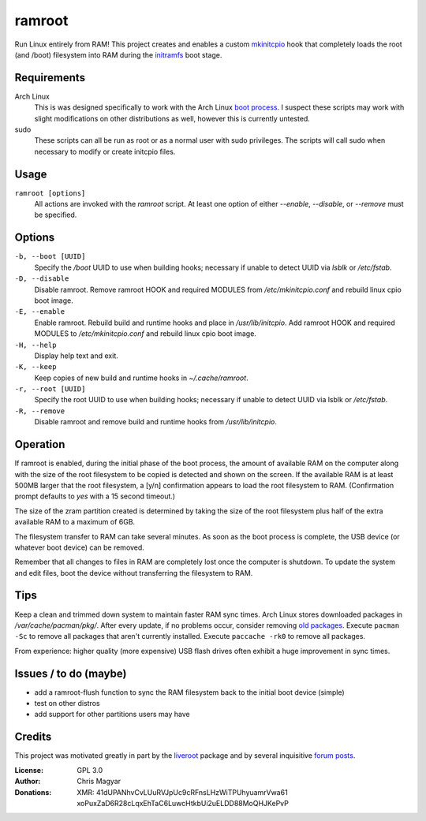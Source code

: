 =======
ramroot
=======

Run Linux entirely from RAM!  This project creates and enables a custom
mkinitcpio_ hook that completely loads the root (and /boot) filesystem into
RAM during the initramfs_ boot stage.


Requirements
============

Arch Linux
    This is was designed specifically to work with the Arch Linux
    `boot process`_.  I suspect these scripts may work with slight
    modifications on other distributions as well, however this is
    currently untested.

sudo
    These scripts can all be run as root or as a normal user with sudo
    privileges.  The scripts will call sudo when necessary to modify or
    create initcpio files.


Usage
=====

``ramroot [options]``
    All actions are invoked with the *ramroot* script.  At least one option
    of either *--enable*, *--disable*, or *--remove* must be specified.


Options
=======

``-b, --boot [UUID]``
    Specify the */boot* UUID to use when building hooks; necessary if
    unable to detect UUID via *lsblk* or */etc/fstab*.

``-D, --disable``
    Disable ramroot.  Remove ramroot HOOK and required MODULES from
    */etc/mkinitcpio.conf* and rebuild linux cpio boot image.

``-E, --enable``
    Enable ramroot.  Rebuild build and runtime hooks and place in
    */usr/lib/initcpio*.  Add ramroot HOOK and required MODULES to
    */etc/mkinitcpio.conf* and rebuild linux cpio boot image.

``-H, --help``
    Display help text and exit.

``-K, --keep``
    Keep copies of new build and runtime hooks in *~/.cache/ramroot*.

``-r, --root [UUID]``
    Specify the root UUID to use when building hooks; necessary if
    unable to detect UUID via lsblk or */etc/fstab*.

``-R, --remove``
    Disable ramroot and remove build and runtime hooks from
    */usr/lib/initcpio*.


Operation
=========

If ramroot is enabled, during the initial phase of the boot process,
the amount of available RAM on the computer along with the size of the
root filesystem to be copied is detected and shown on the screen.  If the
available RAM is at least 500MB larger that the root filesystem, a [y/n]
confirmation appears to load the root filesystem to RAM. (Confirmation
prompt defaults to *yes* with a 15 second timeout.)

The size of the zram partition created is determined by taking the size of
the root filesystem plus half of the extra available RAM to a maximum of 6GB.

The filesystem transfer to RAM can take several minutes.  As soon as the boot
process is complete, the USB device (or whatever boot device) can be removed.

Remember that all changes to files in RAM are completely lost once the
computer is shutdown.  To update the system and edit files, boot the device
without transferring the filesystem to RAM.


Tips
====

Keep a clean and trimmed down system to maintain faster RAM sync times.
Arch Linux stores downloaded packages in */var/cache/pacman/pkg/*.  After
every update, if no problems occur, consider removing `old packages`_.
Execute ``pacman -Sc`` to remove all packages that aren't currently installed.
Execute ``paccache -rk0`` to remove all packages.

From experience: higher quality (more expensive) USB flash drives
often exhibit a huge improvement in sync times.


Issues / to do (maybe)
======================

*   add a ramroot-flush function to sync the RAM filesystem back to the
    initial boot device (simple)

*   test on other distros

*   add support for other partitions users may have


Credits
=======

This project was motivated greatly in part by the liveroot_ package and
by several inquisitive `forum posts`_.

:License:
    GPL 3.0

:Author:
    Chris Magyar

:Donations:
    XMR: 41dUPANhvCvLUuRVJpUc9cRFnsLHzWiTPUhyuamrVwa61    xoPuxZaD6R28cLqxEhTaC6LuwcHtkbUi2uELDD88MoQHJKePvP


.. _mkinitcpio: https://wiki.archlinux.org/index.php/mkinitcpio
.. _zram: https://en.wikipedia.org/wiki/Zram
.. _initramfs: https://en.wikipedia.org/wiki/Initial_ramdisk
.. _boot process: https://wiki.archlinux.org/index.php/Arch_boot_process
.. _build hook: https://wiki.archlinux.org/index.php/mkinitcpio#Build_hooks
.. _runtime hook: https://wiki.archlinux.org/index.php/mkinitcpio#Runtime_hooks
.. _HOOKS: https://wiki.archlinux.org/index.php/mkinitcpio#HOOKS
.. _MODULES: https://wiki.archlinux.org/index.php/mkinitcpio#MODULES
.. _arch-usb: http://valleycat.org/arch-usb/arch-usb.html
.. _old packages: https://wiki.archlinux.org/index.php/pacman#Cleaning_the_package_cache
.. _liveroot: https://github.com/bluerider/liveroot
.. _forum posts: https://bbs.archlinux.org/viewtopic.php?id=178963
